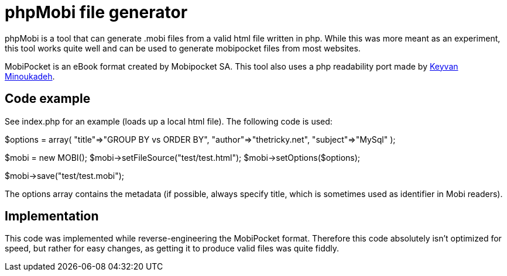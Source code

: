 phpMobi file generator
======================

phpMobi is a tool that can generate .mobi files from a valid html file
written in php. While this was more meant as an experiment, this tool
works quite well and can be used to generate mobipocket files from most
websites.

MobiPocket is an eBook format created by Mobipocket SA. This tool also
uses a php readability port made by
link:http://www.keyvan.net/2010/08/php-readability/[Keyvan Minoukadeh].

Code example
------------

See index.php for an example (loads up a local html file). The following
code is used:

**********
$options = array(
	"title"=>"GROUP BY vs ORDER BY",
	"author"=>"thetricky.net",
	"subject"=>"MySql"
);

$mobi = new MOBI();
$mobi->setFileSource("test/test.html");
$mobi->setOptions($options);

$mobi->save("test/test.mobi");
**********

The options array contains the metadata (if possible, always specify
title, which is sometimes used as identifier in Mobi readers).

Implementation
--------------

This code was implemented while reverse-engineering the MobiPocket format.
Therefore this code absolutely isn't optimized for speed, but rather for
easy changes, as getting it to produce valid files was quite fiddly.